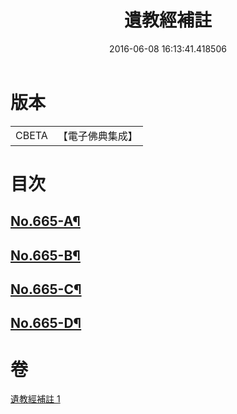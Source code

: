 #+TITLE: 遺教經補註 
#+DATE: 2016-06-08 16:13:41.418506

* 版本
 |     CBETA|【電子佛典集成】|

* 目次
** [[file:KR6g0047_001.txt::001-0631b1][No.665-A¶]]
** [[file:KR6g0047_001.txt::001-0631b11][No.665-B¶]]
** [[file:KR6g0047_001.txt::001-0631c3][No.665-C¶]]
** [[file:KR6g0047_001.txt::001-0638a20][No.665-D¶]]

* 卷
[[file:KR6g0047_001.txt][遺教經補註 1]]

